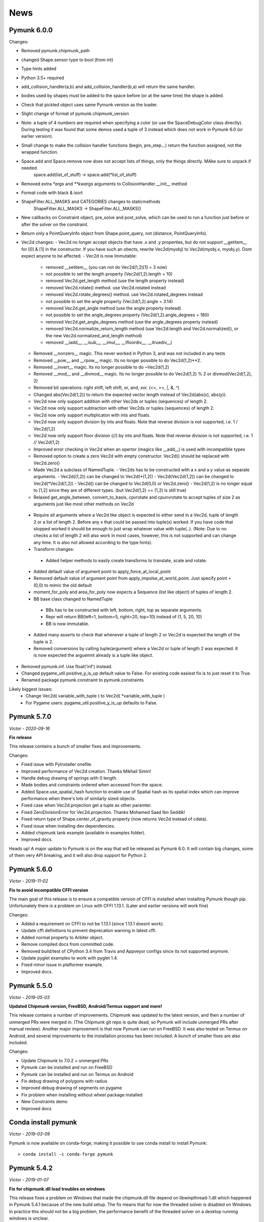 ****
News 
****

Pymunk 6.0.0
------------

Changes:

- Removed pymunk.chipmunk_path
- changed Shape.sensor type to bool (from int)
- Type hints added
- Python 3.5+ required
- add_collision_handler(a,b) and add_collision_handler(b,a) will return the same handler.
- bodies used by shapes must be added to the space before (or at the same time) the shape is added.
- Check that pickled object uses same Pymunk version as the loader.
- Slight change of format of pymunk.chipmunk_version
- Note: a tuple of 4 numbers are required when specifying a color (or use the 
  SpaceDebugColor class directly). During testing it was found that some demos 
  used a tuple of 3 instead which does not work in Pymunk 6.0 (or earlier 
  version).
- Small change to make the collision handler functions (begin, pre_step...) return the function assigned, not the wrapped function.
- Space.add and Space.remove now does not accept lists of things, only the things directly. MAke sure to unpack if needed.
    space.add(list_of_stuff) -> space.add(*list_of_stuff)
- Removed extra `*args` and `**kwargs` arguments to CollisionHandler __init__ method
- Format code with black & isort
- ShapeFilter.ALL_MASKS and CATEGORIES changes to staticmethods
    ShapeFilter.ALL_MASKS -> ShapeFilter.ALL_MASKS()  
- New callbacks on Constraint object, pre_solve and post_solve, which can be used to run a function just before or after the solver on the constraint.
- Return only a PointQueryInfo object from Shape.point_query, not (distance, PointQueryInfo). 
- Vec2d changes:
  - Vec2d no longer accept objects that have .x and .y properties, but do not support __getitem__ for [0] & [1] in the constructor. If you have such an obects, rewrite Vec2d(myobj) to Vec2d(myobj.x, myobj.y). Dont expect anyone to be affected.
  - Vec2d is now Immutable:
    - removed __setitem__ (you can not do Vec2d(1,2)[1] = 3 now)
    - not possible to set the length property (Vec2d(1,2).length = 10)
    - removed Vec2d.get_length method (use the length property instead)
    - removed Vec2d.rotate() method. use Vec2d.rotated instead
    - removed Vec2d.rotate_degrees() method. use Vec2d.rotated_degrees instead
    - not possible to set the angle property (Vec2d(1,2).angle = 3.14)
    - removed Vec2d.get_angle method (use the angle property instead)
    - not possible to set the angle_degrees property (Vec2d(1,2).angle_degrees = 180)
    - removed Vec2d.get_angle_degrees method (use the angle_degrees property instead)
    - removed Vec2d.normalize_return_length method (use Vec2d.length and Vec2d.normalized(), or the new Vec2d.normalized_and_length method)
    - removed __iadd__, __isub__, __imul__, __ifloordiv__, __itruediv__)
  - Removed __nonzero__ magic. This never worked in Python 3, and was not included in any tests
  - Removed __pow__ and __rpow__ magic. Its no longer possible to do Vec2d(1,2)**2. 
  - Removed __invert__ magic. Its no longer possible to do ~Vec2d(1,2)
  - Removed __mod__ and __divmod__ magic. Its no longer possible to do Vec2d(1,2) % 2 or divmod(Vec2d(1,2), 2)
  - Removed bit operations: right shift, left shift, or, and, xor. (<<, >>, |, &, ^)
  - Changed abs(Vec2d(1,2)) to return the expected vector length instead of Vec2d(abs(x), abs(y)).
  - Vec2d now only support addition with other Vec2ds or tuples (sequences) of length 2.
  - Vec2d now only support subtraction with other Vec2ds or tuples (sequences) of length 2.
  - Vec2d now only support multiplicaton with ints and floats.
  - Vec2d now only support division by ints and floats. Note that reverse division is not supported, i.e. 1 / Vec2d(1,2)
  - Vec2d now only support floor division (//) by ints and floats. Note that reverse division is not supported, i.e. 1 // Vec2d(1,2)
  - Improved error checking in Vec2d when an opertor (magics like __add__) is used with incompatible types 
  - Removed option to create a zero Vec2d with empty constructor. Vec2d() should be replaced with Vec2d.zero()
  - Made Vec2d a subclass of NamedTuple. 
    - Vec2ds has to be constructed with a x and a y value as separate arguments.
    - Vec2d((1,2)) can be changed to Vec2d(*(1,2))
    - Vec2d(Vec2d(1,2)) can be changed to Vec2d(*Vec2d(1,2))
    - Vec2d() can be changed to Vec2d(0,0) or Vec2d.zero() 
    - Vec2d(1,2) is no longer equal to [1,2] since they are of different types. (but Vec2d(1,2) == (1,2) is still true)
  - Relaxed get_angle_between, convert_to_basis, cpvrotate and cpunvrotate to accept tuples of size 2 as arguments just like most other methods on Vec2d
 - Require all arguments where a Vec2d like object is expected to either send in a Vec2d, tuple of length 2 or a list of length 2. Before any x that could be passed into tuple(x) worked. If you have code that stopped worked it should be enough to just wrap whatever value with tuple(..).  (Note: Due to no checks a list of length 2 will also work in most cases, however, this is not supported and can change any time. It is also not allowed according to the type hints).
 - Transform changes:
  - Added helper methods to easily create transforms to translate, scale and rotate.
 - Added default value of argument point to apply_force_at_local_point
 - Removed default value of argument point from apply_impulse_at_world_point. Just specify point = (0,0) to mimic the old default
 - moment_for_poly and area_for_poly now expects a Sequence (list like object) of tuples of length 2. 
 - BB base class changed to NamedTuple
  - BBs has to be constructed with left, bottom, right, top as separate arguments. 
  - Repr will return BB(left=1, bottom=5, right=20, top=10) instead of (1, 5, 20, 10)
  - BB is now immutable.
 - Added many asserts to check that whenever a tuple of length 2 or Vec2d is expected the length of the tuple is 2.
 - Removed conversions by calling tuple(argument) where a Vec2d or tuple of length 2 was expected. It is now expected the arguemnt already is a tuple like object.
- Removed pymunk.inf. Use float('inf') instead.
- Changed pygame_util.positive_y_is_up default value to False. For existing code easiest fix is to just reset it to True.
- Renamed package pymunk.constraint to pymunk.constraints

Likely biggest issues:
 - Change Vec2d( variable_with_tuple ) to Vec2d( *variable_with_tuple )
 - For Pygame users: pygame_util.positive_y_is_up defaults to False.

Pymunk 5.7.0
------------
*Victor - 2020-09-16*

**Fix release**

This release contains a bunch of smaller fixes and improvements. 

Changes:

- Fixed issue with PyInstaller onefile.
- Improved performance of Vec2d creation. Thanks Mikhail Simin!
- Handle debug drawing of springs with 0 length.
- Made bodies and constraints ordered when accessed from the space.
- Added Space.use_spatial_hash function to enable use of Spatial hash as its 
  spatial index which can improve performance when there's lots of similarly 
  sized objects.
- Fixed case when Vec2d.projection get a tuple as other paramter.
- Fixed ZeroDivisionError for Vec2d.projection. Thanks Mohamed Saad Ibn Seddik!
- Fixed return type of Shape.center_of_gravity property (now returns Vec2d 
  instead of cdata).
- Fixed issue when installing dev dependencies.
- Added chipmunk tank example (available in examples folder).
- Improved docs.

Heads up! A major update to Pymunk is on the way that will be released as 
Pymunk 6.0. It will contain big changes, some of them very API breaking, and 
it will also drop support for Python 2.


Pymunk 5.6.0
------------
*Victor - 2019-11-02*

**Fix to avoid incompatible CFFI version**

The main goal of this release is to ensure a compatible version of CFFI is 
installed when installing Pymunk though pip. Unfortunately there is a problem on 
Linux with CFFI 1.13.1. (Later and earlier versions will work fine)

Changes:

- Added a requirement on CFFI to not be 1.13.1 (since 1.13.1 doesnt work).
- Update cffi definitions to prevent deprecation warning in latest cffi.
- Added normal property to Arbiter object.
- Remove compiled docs from committed code.
- Removed build/test of CPython 3.4 from Travis and Appveyor configs since its 
  not supported anymore.
- Update pyglet examples to work with pyglet 1.4.
- Fixed minor issue in platformer example.
- Improved docs.


Pymunk 5.5.0
------------
*Victor - 2019-05-03*

**Updated Chipmunk version, FreeBSD, Android/Termux support and more!**

This release contains a number of improvements. Chipmunk was updated to the 
latest version, and then a number of unmerged PRs were merged in. (The 
Chipmunk git repo is quite dead, so Pymunk will include unmerged PRs after 
manual review). Another major improvement is that now Pymunk can run on 
FreeBSD. It was also tested on Termux on Android, and several improvements to 
the installation process has been included. A bunch of smaller fixes are also 
included.

Changes:

- Update Chipmunk to 7.0.2 + unmerged PRs 
- Pymunk can be installed and run on FreeBSD
- Pymunk can be installed and run on Termux on Android
- Fix debug drawing of polygons with radius
- Improved debug drawing of segments on pygame
- Fix problem when installing without wheel package installed
- New Constraints demo
- Improved docs


Conda install pymunk
--------------------
*Victor - 2019-03-09*

Pymunk is now available on conda-forge, making it possible to use conda install 
to install Pymunk::

    > conda install -c conda-forge pymunk


Pymunk 5.4.2
------------
*Victor - 2019-01-07*

**Fix for chipmunk.dll load troubles on windows**

This release fixes a problem on Windows that made the chipmunk.dll file depend
on libwinpthread-1.dll which happened in Pymunk 5.4.1 because of the new build
setup. The fix means that for now the threaded solver is disabled on Windows. 
In practice this should not be a big problem, the performance benefit of the 
threaded solver on a desktop running windows is unclear.

Changes: 

- Disable threaded solver on Windows.


Pymunk 5.4.1
------------
*Victor - 2018-12-31*

**Improved packaging**

This release consists of a number of fixes to the packaging of Pymunk. One fix
that will allow building for conda, and a number of changes to build binary 
wheels on linux.

Changes:

- Fixes to help Pymunk work with freezers such as cx_Freeze.
- Better wheels, now they contain the proper tags
- Fix problems using custom CFLAGS when compiling chipmunk

Enjoy!


Pymunk 5.4.0
------------
*Victor - 2018-10-24*

**Fix support for MacOS 10.14**

Main fix is to allow Pymunk to be installed on latest version of MacOS. This 
release also contain a bunch of minor fixes and as usual an improvement of 
the docs, tests and examples.

Changes:

- On newer versions of MacOS only compile in 64bit mode (32bit is deprecated)
- Improved docs, examples and tests
- Fix in moment_for_* when passed Vec2d instead of tuple
- Fix case when adding or removing more than one obj to space during step.
- Allow threaded solver on Windows.
- Use msys mingw to compile chipmunk on Windows (prev solution was deprecated).

Enjoy!


Introductory video tutorials
----------------------------
*Victor - 2018-02-25*

Youtube user Attila has created a series of videos covering the basics of 
Pymunk. Take a look here for a gentle introduction into Pymunk:
 
.. raw:: html

    <iframe width="560" height="315" src="https://www.youtube.com/embed/videoseries?list=PL1P11yPQAo7pH9SWZtWdmmLumbp_r19Hs" frameborder="0" allow="autoplay; encrypted-media" allowfullscreen></iframe>


Pymunk 5.3.2
------------
*Victor - 2017-09-16*

**Fixes ContactPointSet updating in Arbiter**

This release contains a fix for the ContactPointSet on Arbiters. With this fix
its possible to update the contacts during a collision callback, for example
to update the normal like in the breakout game example. 

Changes:

- Fix Arbiter.contact_point_set 


Pymunk 5.3.1
------------
*Victor - 2017-07-15*

**Fix for Pycparser 2.18**

This release contains a fix for the recently released Pycparser 2.18 which
is used by Pymunk indirectly from its use of CFFI.

Changes:

- Fix broken callbacks when using Pycparser 2.18.


Pymunk 5.3.0
------------
*Victor - 2017-06-11*

**Pickle and copy support!**

New in this release is pickle (save and load) and copy support. This has been 
on my mind for a long time, and when I got a feature request for it on Github 
by Rick-C-137 I had the final push to make it happen.  See 
`examples/copy_and_pickle.py 
<https://github.com/viblo/pymunk/tree/master/examples/copy_and_pickle.py>`_ 
for an example.

The feature itself is very easy to use, pickle works just as expected, and copy
is a simple method call. However, be aware that support for pickle of Spaces 
with callback functions depends on the pickle protocol version. The oldest 
pickle protocol have limited capability to pickle functions, so to get maximum 
functionality use the latest pickle protocol possible.

Changes:

- Pickle support. Most objects can be pickled and un-pickled.
- Copy support and method. Most objects now have a copy() function. Also the 
  standard library copy.deepcopy() function works as expected.
- Fixed bugs in BB.merge and other BB functions.
- Improved documentation and tests.
- New Kivy example (as mentioned in earlier news entry).

I hope you will like it!


New page theme
------------------
*Victor - 2017-06-07*

**An mobile friendlier experience!**

A couple of days ago I noticed that the Pymunk web page get a significant 
amount of traffic from mobile, and at the same time the Sphinx theme it uses 
is not built for mobile browsing. So as a result I decided to change theme to 
something that can scale down to mobile size better. I hope the new page gives 
a better experience for everyone!


Pymunk on Android
-----------------
*Victor - 2017-06-04*

**Pymunk runs on Android!**

With the latest version (5.2.0) Pymunk can now be compiled and run on Android 
phones. Available as an example: `examples/kivy_pymunk_demo 
<https://github.com/viblo/pymunk/tree/master/examples/kivy_pymunk_demo>`_
is a Kivy example that can be built and run on Android. 

Below is a screen cap from my phone (an Xperia X Compact) running the Kivy 
example. The example itself is an interactive variant of the logo animation 
used on the front page of Pymunk.org

.. raw:: html

    <iframe width="560" height="315" 
    src="https://www.youtube.com/embed/AUfK7IJITEk" frameborder="0" 
    allowfullscreen></iframe>


Pymunk 5.2.0
------------
*Victor - 2017-03-25*

**Customized compile for ARM / Android**

The main reason for this release is the ARM / Android cross compilation support 
thanks to the possibility to override the ccompiler and linker. After this 
release is out its possible to create a python-for-android build recipe for 
Pymunk without patching the Pymunk code. It should also be easier to build for 
other environments.

Changes

- Allow customization of the compilation of chipmunk by allowing overriding the 
  compiler and linker with the CC, CFLAGS, LD and LDFLAGS environment variables.
  (usually you dont need this, but in some cases its useful)
- Fix sometimes broken Poly draw with pyglet_util.
- Add feature to let you set the mass of shapes and let Pymunk automatically 
  calculate the body mass and moment.
- Dont use separate library naming for 32 and 64 bit builds. (Should not have 
  any visible effect)


Pymunk 5.1.0
------------
*Victor - 2016-10-17*

**A speedier Pymunk has been released!**

This release is made as follow up on the :doc:`benchmarks` done on 
Pymunk 5.0 and 4.0. Pymunk 5.0 is already very fast on Pypy, but had some 
regressions in CPython. Turns out one big part in the change is how Vec2ds are 
handled in the two versions. Pymunk 5.1 contains optimized code to help reduce 
a big portion of this difference. 

Changes

- Big performance increase compared to Pymunk 5.0 thanks to improved Vec2d 
  handling.
- Documentation improvements.
- Small change in the return type of Shape.point_query. Now it correctly 
  return a tuple of (distance, info) as is written in the docs.
- Split Poly.create_box into two methods, Poly.create_box and 
  Poly.create_box_bb to make it more clear what is happening. 

I hope you will enjoy this new release!


Pymunk 5.0.0
------------
*Victor - 2016-07-17*

**A new version of Pymunk!**

This is a BIG release of Pymunk! Just in time before Pymunk turns 10 next year! 

* Support for 64 bit Python on Windows
* Updated to use Chipmunk 7 which includes lots of great improvements
* Updated to use CFFI for wrapping, giving improved development and packaging 
  (wheels, yay!)
* New util module with draw help for matplotlib (with example Jupyter notebooks)
* Support for automatically generate geometry. Can be used for such things as
  deformable terrain (example included).
* Deprecated obsolete submodule pymunk.util.
* Lots of smaller improvements

New in this release is also testing on Travis and Appveyor to ensure good code 
quality.

I hope you will enjoy this new release!


Move from ctypes to CFFI?
-------------------------
*Victor - 2016-05-19*

**Should pymunk move to CFFI?**

To make development of pymunk easier Im planning to move from using ctypes
to CFFI for the low level Chipmunk wrapping. The idea is that CFFI is a 
active project which should mean it will be easier to get help, for example
around the 64bit python problems on windows.

Please take a look at Issue 99 on github which tracks this switch.
https://github.com/viblo/pymunk/issues/99


Travis-ci & tox
---------------
*Victor - 2014-11-13*

**pymunk is now using travis-ci for continuous integration**

In an effort to make testing and building of pymunk easier travis has been 
configured to build pymunk. At the same time support for tox was added to 
streamline local testing.


Move to Github
--------------
*Victor - 2013-10-04*

**pymunk has moved its source and issue list to Github!**

From the start pymunk has been hosted at Google Code, in the beginning using 
it for everything, source control, issue tracker, documentation and so on. 
During that time Github has become more and more popular and overall a better 
hosting platform. 

At the same time distributed version control systems have risen in popularity 
over traditional ones like Subversion.

Adding to this Google Code will stop hosting binaries in January 2014.

Because of this I have been thinking a while about moving pymunk away from 
svn and google code. I had an issue open on google code in which all feedback 
proposed git and github, and that has been my own thought as well. And so, 
today the move has been completed!

To get the latest source you will need a git client and then do::
    
    > git clone https://github.com/viblo/pymunk.git

If you prefer a graphical client (I do) I find SourceTree very good. 

Issues have been migrated to https://github.com/viblo/pymunk/issues

Binaries will be available from Pypi just like before, but the binary 
hosting at Google Code will not get any updates.

The google code page will from now on only have a redirect to pymunk.org and 
github.


pymunk 4.0.0
-------------
*Victor - 2013-08-25*

**A new release of pymunk is here!**

This release is definitely a milestone, pymunk is now over 5 years old! 
(first version was released in February 2008, for the pyweek competition)


In this release a number of improvements have been made to pymunk. It 
includes debug drawing for pyglet (debug draw for pygame was introduced in 
pymunk 3), an updated Chipmunk version with the resulting API adjustments, 
more and better examples and overall polish as usual.

With the new Chipmunk version (6.2 beta), collision detection might behave a 
little bit differently as it uses a different algorithm compared to earlier 
versions. The new algorithm means that segments to segment collisions will be 
detected now. If you have some segments that you dont want to collide then 
you can use the sensor property, or a custom collision callback function.

To see the new pymunk.pyglet_util module in action check out the 
pyglet_util_demo.py example. It has an interface similar to the pygame_util, 
with a couple of changes because of differences between pyglet and pygame.

Some API additions and changes have been made. Its now legal to add and remove 
objects such as bodies and shapes during the simulation step (for example in a 
callback). The actual removal will be scheduled to occur as soon as the 
simulation step is complete. Other changes are the possibility to change 
body of a shape, to get the BB of a shape, and create a shape with empty body.
On a body you can now retrieve the shapes and constraints attached to it.

This release has been tested and runs on CPython 2.5, 2.6, 2.7, 3.3 and Pypy 2.1. 
At least one run of the unit tests have been made on the following platforms: 
32 bit CPython on Windows, 32 and 64 bit CPython on Linux, and 64 bit CPython 
on OSX. Pypy 2.1 on one of the above platforms.



Changes

- New draw module to help with pyglet prototyping
- Updated Chipmunk version, with new collision detected code.
- Added, improved and fixed broken examples
- Possible to switch bodies on shapes
- Made it legal do add and remove bodies during a simulation step
- Added shapes and constraints properties to Body
- Possible to get BB of a Shape, and they now allow empty body in constructor
- Added radius property to Poly shapes
- Renamed Poly.get_points to get_vertices
- Renamed the Segment.a and Segment.b properties to unsafe_set
- Added example of using pyinstaller
- Fixed a number of bugs reported
- Improved docs in various places
- General polish and cleanup

I hope you will enjoy this new release!


pymunk 3.0.0
-------------
*Victor - 2012-09-02*

**I'm happy to announce pymunk 3!**

This release is a definite improvement over the 2.x release line of pymunk. 
It features a much improved documentation, an updated Chipmunk version with 
accompanying API adjustments, more and cooler examples. Also, to help to do
quick prototyping pymunk now includes a new module pymunk.pygame_util that 
can draw most physics objects on a pygame surface. Check out the new 
pygame_util_demo.py example to get an understanding of how it works. 

Another new feature is improved support to run in non-debug mode. Its now 
possible to pass a compile flag to setup.py to build Chipmunk in release mode
and there's a new module, pymunkoptions that can be used to turn pymunk debug 
prints off.

This release has been tested and runs on CPython 2.6, 2.7, 3.2.
At least one run of the unit tests have been made on the following 
platforms: 32 bit Python on Windows, 32 and 64 bit Python on Linux, and 32 
and 64 bit Python on OSX.

This release has also been tested on Pypy 1.9, with all tests passed!

Changes

- Several new and interesting examples added
- New draw module to help with pygame prototyping
- New pymunkoptions module to allow disable of debug
- Tested on OSX, includes a compiled dylib file
- Much extended and reworked documentation and homepage
- Update of Chipmunk
- Smaller API changes
- General polish and cleanup
- Shining new domain: www.pymunk.org

I hope you will like it!


pymunk 2.1.0
-------------
*Victor - 2011-12-03*

**A bugfix release of pymunk is here!**

The most visible change in this release is that now the source release 
contains all of it including examples and chipmunk source. :) Other fixes 
are a new velocity limit property of the body, and some removed methods 
(Reasoning behind removing them and still on same version: You would get an 
exception calling them anyway. The removal should not affect code that works). 
Note, all users should create static bodies by setting the input parameters 
to None, not using infinity. inf will be removed in an upcoming release.

Changes

- Marked pymunk.inf as deprecated
- Added velocity limit property to the body
- Fixed bug on 64bit python
- Recompiled chipmunk.dll with python 2.5
- Updated chipmunk source.
- New method in Vec2d to get int tuple
- Removed slew and resize hash methods
- Removed pymunk.init calls from examples/tests
- Updated examples/tests to create static bodies the good way 

Have fun with it!


pymunk 2.0.0
-------------
*Victor - 2011-09-04*
    
**Today I'm happy to announce the new pymunk 2 release!**

New goodies in this release comes mainly form the updated chipmunk library. Its 
now possible for bodies to sleep, there is a new data structure holding the 
objects and other smaller improvements. The updated version number comes mainly 
from the new sleep methods.

Another new item in the release is some simplification, you now don't need to 
initialize pymunk on your own, thats done automatically on import. Another cool 
feature is that pymunk passes all its unit tests on the latest pypy source 
which I think is a great thing! Have not had time to do any performance tests, 
but pypy claims improvements of the ctypes library over cpython.

Note, this release is not completely backwards compatible with pymunk 1.0, 
some minor adjustments will be necessary (one of the reasons the major version 
number were increased).

Changes from the last release:

- Removed init pymunk method, its done automatically on import
- Support for sleeping bodies.
- Updated to latest version of Chipmunk
- More API docs, more unit tests.
- Only dependent on msvcrt.dll on windows now.
- Removed dependency on setuptools
- Minor updates on other API, added some missing properties and methods. 

Enjoy! 

Older news
----------

Older news items have been archived.
